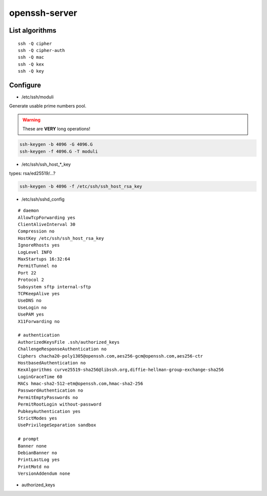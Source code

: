 openssh-server
==============

List algorithms
---------------

::

 ssh -Q cipher
 ssh -Q cipher-auth
 ssh -Q mac
 ssh -Q kex
 ssh -Q key

Configure
---------

* /etc/ssh/moduli

Generate usable prime numbers pool.

.. warning::

  These are **VERY** long operations!

.. code:: shell

  ssh-keygen -b 4096 -G 4096.G
  ssh-keygen -f 4096.G -T moduli

* /etc/ssh/ssh_host_*_key

types: rsa/ed25519/…?

.. code:: shell

  ssh-keygen -b 4096 -f /etc/ssh/ssh_host_rsa_key

* /etc/ssh/sshd_config

::

  # daemon
  AllowTcpForwarding yes
  ClientAliveInterval 30
  Compression no
  HostKey /etc/ssh/ssh_host_rsa_key
  IgnoreRhosts yes
  LogLevel INFO
  MaxStartups 16:32:64
  PermitTunnel no
  Port 22
  Protocol 2
  Subsystem sftp internal-sftp
  TCPKeepAlive yes
  UseDNS no
  UseLogin no
  UsePAM yes
  X11Forwarding no

  # authentication
  AuthorizedKeysFile .ssh/authorized_keys
  ChallengeResponseAuthentication no
  Ciphers chacha20-poly1305@openssh.com,aes256-gcm@openssh.com,aes256-ctr
  HostbasedAuthentication no
  KexAlgorithms curve25519-sha256@libssh.org,diffie-hellman-group-exchange-sha256
  LoginGraceTime 60
  MACs hmac-sha2-512-etm@openssh.com,hmac-sha2-256
  PasswordAuthentication no
  PermitEmptyPasswords no
  PermitRootLogin without-password
  PubkeyAuthentication yes
  StrictModes yes
  UsePrivilegeSeparation sandbox

  # prompt
  Banner none
  DebianBanner no
  PrintLastLog yes
  PrintMotd no
  VersionAddendum none

* authorized_keys

.. todo:: about
